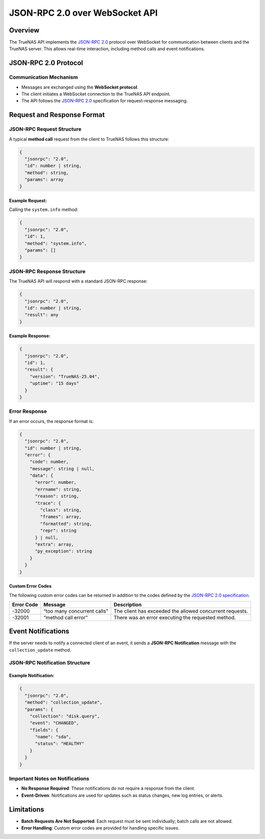 JSON-RPC 2.0 over WebSocket API
===============================

Overview
--------

The TrueNAS API implements the `JSON-RPC 2.0 <https://www.jsonrpc.org/specification>`_ protocol over WebSocket for
communication between clients and the TrueNAS server. This allows
real-time interaction, including method calls and event notifications.

JSON-RPC 2.0 Protocol
---------------------

Communication Mechanism
~~~~~~~~~~~~~~~~~~~~~~~

- Messages are exchanged using the **WebSocket protocol**.
- The client initiates a WebSocket connection to the TrueNAS API
  endpoint.
- The API follows the `JSON-RPC 2.0 <https://www.jsonrpc.org/specification>`_ specification for
  request-response messaging.

Request and Response Format
---------------------------

JSON-RPC Request Structure
~~~~~~~~~~~~~~~~~~~~~~~~~~

A typical **method call** request from the client to TrueNAS follows
this structure:

.. code:: javascript

    {
      "jsonrpc": "2.0",
      "id": number | string,
      "method": string,
      "params": array
    }

Example Request:
^^^^^^^^^^^^^^^^

Calling the ``system.info`` method:

.. code:: json

    {
      "jsonrpc": "2.0",
      "id": 1,
      "method": "system.info",
      "params": []
    }

JSON-RPC Response Structure
~~~~~~~~~~~~~~~~~~~~~~~~~~~

The TrueNAS API will respond with a standard JSON-RPC response:

.. code:: javascript

    {
      "jsonrpc": "2.0",
      "id": number | string,
      "result": any
    }

Example Response:
^^^^^^^^^^^^^^^^^

.. code:: json

    {
      "jsonrpc": "2.0",
      "id": 1,
      "result": {
        "version": "TrueNAS-25.04",
        "uptime": "15 days"
      }
    }

Error Response
~~~~~~~~~~~~~~

If an error occurs, the response format is:

.. code:: javascript

    {
      "jsonrpc": "2.0",
      "id": number | string,
      "error": {
        "code": number,
        "message": string | null,
        "data": {
          "error": number,
          "errname": string,
          "reason": string,
          "trace": {
            "class": string,
            "frames": array,
            "formatted": string,
            "repr": string
          } | null,
          "extra": array,
          "py_exception": string
        }
      }
    }

Custom Error Codes
^^^^^^^^^^^^^^^^^^

The following custom error codes can be returned in addition to the codes defined by the `JSON-RPC 2.0 specification <https://www.jsonrpc.org/specification#:~:text=NOT%20be%20included.-,5.1%20Error%20object,-When%20a%20rpc>`_.

+---------------+-------------------------------------+----------------+
| Error Code    | Message                             | Description    |
+===============+=====================================+================+
| -32000        | “too many concurrent calls”         | The client has |
|               |                                     | exceeded the   |
|               |                                     | allowed        |
|               |                                     | concurrent     |
|               |                                     | requests.      |
+---------------+-------------------------------------+----------------+
| -32001        | “method call error”                 | There was an   |
|               |                                     | error          |
|               |                                     | executing the  |
|               |                                     | requested      |
|               |                                     | method.        |
+---------------+-------------------------------------+----------------+

Event Notifications
-------------------

If the server needs to notify a connected client of an event, it sends a
**JSON-RPC Notification** message with the ``collection_update`` method.

JSON-RPC Notification Structure
~~~~~~~~~~~~~~~~~~~~~~~~~~~~~~~

.. code-block:: javascript
   :caption: collection_update

    {
      "jsonrpc": "2.0",
      "method": "collection_update",
      "params": {
        "msg": string,
        "collection": string,
        "id": any,
        "fields": {
          "id": string,
          "state": string,
          "progress": {
            "percent": number,
            "description": string
          },
          "result": any,
          "exc_info": {
            "type": string,
            "extra": array | null,
            "repr": string
          },
          "error": string,
          "exception": string
        },
        "extra": object
      }
    }


.. code-block:: javascript
   :caption: notify_unsubscribed

    {
      "jsonrpc": "2.0",
      "method": "notify_unsubscribed",
      "params": {
        "collection": string,
        "error": {
          "error": number,
          "errname": string,
          "reason": string,
          "trace": {
            "class": string,
            "frames": array,
            "formatted": string,
            "repr": string
          } | null,
          "extra": array,
          "py_exception": string
        }
      }
    }


Example Notification:
^^^^^^^^^^^^^^^^^^^^^

.. code:: json

    {
      "jsonrpc": "2.0",
      "method": "collection_update",
      "params": {
        "collection": "disk.query",
        "event": "CHANGED",
        "fields": {
          "name": "sda",
          "status": "HEALTHY"
        }
      }
    }

Important Notes on Notifications
~~~~~~~~~~~~~~~~~~~~~~~~~~~~~~~~

- **No Response Required**: These notifications do not require a
  response from the client.
- **Event-Driven**: Notifications are used for updates such as status
  changes, new log entries, or alerts.

Limitations
-----------

- **Batch Requests Are Not Supported**: Each request must be sent
  individually; batch calls are not allowed.
- **Error Handling**: Custom error codes are provided for handling
  specific issues.
